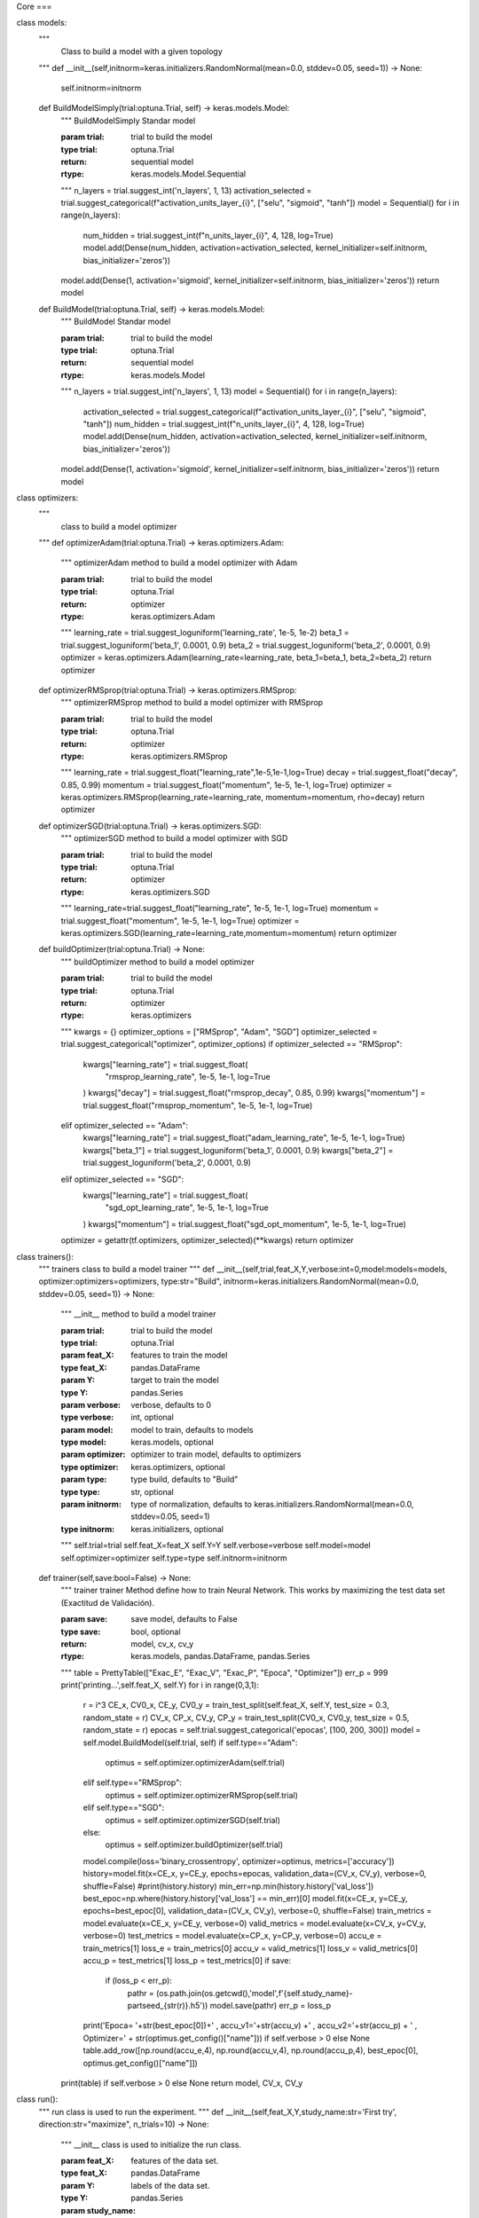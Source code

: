 Core
===

class models:
    """
     Class to build a model with a given topology
    """
    def __init__(self,initnorm=keras.initializers.RandomNormal(mean=0.0, stddev=0.05, seed=1)) -> None:
        self.initnorm=initnorm

    def BuildModelSimply(trial:optuna.Trial, self) -> keras.models.Model:
        """
        BuildModelSimply Standar model

        :param trial: trial to build the model
        :type trial: optuna.Trial
        :return: sequential model
        :rtype: keras.models.Model.Sequential
        """
        n_layers = trial.suggest_int('n_layers', 1, 13)
        activation_selected = trial.suggest_categorical(f"activation_units_layer_{i}", ["selu", "sigmoid", "tanh"])
        model = Sequential()
        for i in range(n_layers):
            num_hidden = trial.suggest_int(f"n_units_layer_{i}", 4, 128, log=True)
            model.add(Dense(num_hidden, activation=activation_selected, kernel_initializer=self.initnorm, bias_initializer='zeros'))
        model.add(Dense(1, activation='sigmoid', kernel_initializer=self.initnorm, bias_initializer='zeros'))
        return model

    def BuildModel(trial:optuna.Trial, self) -> keras.models.Model:
        """
        BuildModel Standar model

        :param trial: trial to build the model
        :type trial: optuna.Trial
        :return: sequential model
        :rtype: keras.models.Model
        """
        n_layers = trial.suggest_int('n_layers', 1, 13)
        model = Sequential()
        for i in range(n_layers):
            activation_selected = trial.suggest_categorical(f"activation_units_layer_{i}", ["selu", "sigmoid", "tanh"])
            num_hidden = trial.suggest_int(f"n_units_layer_{i}", 4, 128, log=True)
            model.add(Dense(num_hidden, activation=activation_selected, kernel_initializer=self.initnorm, bias_initializer='zeros'))
        model.add(Dense(1, activation='sigmoid', kernel_initializer=self.initnorm, bias_initializer='zeros'))
        return model

class optimizers:
    """
     class to build a model optimizer
    """
    def optimizerAdam(trial:optuna.Trial) -> keras.optimizers.Adam:
        """
        optimizerAdam method to build a model optimizer with Adam

        :param trial: trial to build the model
        :type trial: optuna.Trial
        :return: optimizer
        :rtype: keras.optimizers.Adam
        """
        learning_rate = trial.suggest_loguniform('learning_rate', 1e-5, 1e-2)
        beta_1 = trial.suggest_loguniform('beta_1', 0.0001, 0.9)
        beta_2 = trial.suggest_loguniform('beta_2', 0.0001, 0.9)
        optimizer = keras.optimizers.Adam(learning_rate=learning_rate, beta_1=beta_1, beta_2=beta_2)
        return optimizer

    def optimizerRMSprop(trial:optuna.Trial) -> keras.optimizers.RMSprop:
        """
        optimizerRMSprop method to build a model optimizer with RMSprop

        :param trial: trial to build the model
        :type trial: optuna.Trial
        :return: optimizer
        :rtype: keras.optimizers.RMSprop
        """
        learning_rate = trial.suggest_float("learning_rate",1e-5,1e-1,log=True)
        decay = trial.suggest_float("decay", 0.85, 0.99)
        momentum = trial.suggest_float("momentum", 1e-5, 1e-1, log=True)
        optimizer = keras.optimizers.RMSprop(learning_rate=learning_rate, momentum=momentum, rho=decay)
        return optimizer

    def optimizerSGD(trial:optuna.Trial) -> keras.optimizers.SGD:
        """
        optimizerSGD method to build a model optimizer with SGD

        :param trial: trial to build the model
        :type trial: optuna.Trial
        :return: optimizer
        :rtype: keras.optimizers.SGD
        """
        learning_rate=trial.suggest_float("learning_rate", 1e-5, 1e-1, log=True)
        momentum = trial.suggest_float("momentum", 1e-5, 1e-1, log=True)
        optimizer = keras.optimizers.SGD(learning_rate=learning_rate,momentum=momentum)
        return optimizer

    def buildOptimizer(trial:optuna.Trial) -> None:
        """
        buildOptimizer method to build a model optimizer

        :param trial: trial to build the model
        :type trial: optuna.Trial
        :return: optimizer
        :rtype: keras.optimizers
        """
        kwargs = {}
        optimizer_options = ["RMSprop", "Adam", "SGD"]
        optimizer_selected = trial.suggest_categorical("optimizer", optimizer_options)
        if optimizer_selected == "RMSprop":
            kwargs["learning_rate"] = trial.suggest_float(
                "rmsprop_learning_rate", 1e-5, 1e-1, log=True
            )
            kwargs["decay"] = trial.suggest_float("rmsprop_decay", 0.85, 0.99)
            kwargs["momentum"] = trial.suggest_float("rmsprop_momentum", 1e-5, 1e-1, log=True)
        elif optimizer_selected == "Adam":
            kwargs["learning_rate"] = trial.suggest_float("adam_learning_rate", 1e-5, 1e-1, log=True)
            kwargs["beta_1"] = trial.suggest_loguniform('beta_1', 0.0001, 0.9)
            kwargs["beta_2"] = trial.suggest_loguniform('beta_2', 0.0001, 0.9)
        elif optimizer_selected == "SGD":
            kwargs["learning_rate"] = trial.suggest_float(
                "sgd_opt_learning_rate", 1e-5, 1e-1, log=True
            )
            kwargs["momentum"] = trial.suggest_float("sgd_opt_momentum", 1e-5, 1e-1, log=True)
        optimizer = getattr(tf.optimizers, optimizer_selected)(**kwargs)
        return optimizer

class trainers():
    """
    trainers class to build a model trainer
    """
    def __init__(self,trial,feat_X,Y,verbose:int=0,model:models=models, optimizer:optimizers=optimizers, type:str="Build", initnorm=keras.initializers.RandomNormal(mean=0.0, stddev=0.05, seed=1)) -> None:
        """
        __init__ method to build a model trainer

        :param trial: trial to build the model
        :type trial: optuna.Trial
        :param feat_X: features to train the model
        :type feat_X: pandas.DataFrame
        :param Y: target to train the model
        :type Y: pandas.Series
        :param verbose: verbose, defaults to 0
        :type verbose: int, optional
        :param model: model to train, defaults to models
        :type model: keras.models, optional
        :param optimizer: optimizer to train model, defaults to optimizers
        :type optimizer: keras.optimizers, optional
        :param type: type build, defaults to "Build"
        :type type: str, optional
        :param initnorm: type of normalization, defaults to keras.initializers.RandomNormal(mean=0.0, stddev=0.05, seed=1)
        :type initnorm: keras.initializers, optional
        """
        self.trial=trial
        self.feat_X=feat_X
        self.Y=Y
        self.verbose=verbose
        self.model=model
        self.optimizer=optimizer
        self.type=type
        self.initnorm=initnorm

    def trainer(self,save:bool=False) -> None:
        """
        trainer trainer Method define how to train Neural Network. This works by maximizing the test data set (Exactitud de Validación).

        :param save: save model, defaults to False
        :type save: bool, optional
        :return: model, cv_x, cv_y
        :rtype: keras.models, pandas.DataFrame, pandas.Series
        """
        table = PrettyTable(["Exac_E", "Exac_V", "Exac_P", "Epoca", "Optimizer"])
        err_p = 999
        print('printing...',self.feat_X, self.Y)
        for i in range(0,3,1):
            r = i^3
            CE_x, CV0_x, CE_y, CV0_y = train_test_split(self.feat_X, self.Y, test_size = 0.3, random_state = r)
            CV_x, CP_x, CV_y, CP_y = train_test_split(CV0_x, CV0_y, test_size = 0.5, random_state = r)
            epocas = self.trial.suggest_categorical('epocas', [100, 200, 300])
            model = self.model.BuildModel(self.trial, self)
            if self.type=="Adam":
                optimus = self.optimizer.optimizerAdam(self.trial)
            elif self.type=="RMSprop":
                optimus = self.optimizer.optimizerRMSprop(self.trial)
            elif self.type=="SGD":
                optimus = self.optimizer.optimizerSGD(self.trial)
            else:
                optimus = self.optimizer.buildOptimizer(self.trial)
            model.compile(loss='binary_crossentropy', optimizer=optimus, metrics=['accuracy'])
            history=model.fit(x=CE_x, y=CE_y, epochs=epocas, validation_data=(CV_x, CV_y), verbose=0, shuffle=False)
            #print(history.history)
            min_err=np.min(history.history['val_loss'])
            best_epoc=np.where(history.history['val_loss'] == min_err)[0]
            model.fit(x=CE_x, y=CE_y, epochs=best_epoc[0], validation_data=(CV_x, CV_y), verbose=0, shuffle=False)
            train_metrics = model.evaluate(x=CE_x, y=CE_y, verbose=0)
            valid_metrics = model.evaluate(x=CV_x, y=CV_y, verbose=0)
            test_metrics = model.evaluate(x=CP_x, y=CP_y, verbose=0)
            accu_e = train_metrics[1]
            loss_e = train_metrics[0]
            accu_v = valid_metrics[1]
            loss_v = valid_metrics[0]
            accu_p = test_metrics[1]
            loss_p = test_metrics[0]
            if save:
                if (loss_p < err_p):
                    pathr = (os.path.join(os.getcwd(),'model',f'{self.study_name}-partseed_{str(r)}.h5'))
                    model.save(pathr)
                    err_p = loss_p
            print('Epoca= '+str(best_epoc[0])+' , accu_v1='+str(accu_v) +' , accu_v2='+str(accu_p) + ' , Optimizer=' + str(optimus.get_config()["name"])) if self.verbose > 0 else None
            table.add_row([np.round(accu_e,4), np.round(accu_v,4), np.round(accu_p,4), best_epoc[0], optimus.get_config()["name"]])
        print(table) if self.verbose > 0 else None
        return model, CV_x, CV_y

class run():
    """
    run class is used to run the experiment.
    """
    def __init__(self,feat_X,Y,study_name:str='First try', direction:str="maximize", n_trials=10) -> None:
        """
        __init__ class is used to initialize the run class.

        :param feat_X: features of the data set.
        :type feat_X: pandas.DataFrame
        :param Y: labels of the data set.
        :type Y: pandas.Series
        :param study_name: string, defaults to 'First try'
        :type study_name: str, optional
        :param direction: string minimize or maximize, defaults to "maximize"
        :type direction: str, optional
        :param n_trials: trial numbers in study, defaults to 10
        :type n_trials: int, optional
        """
        self.features=feat_X
        self.target=Y
        self.study_name=study_name
        self.direction=direction
        self.n_trials=n_trials

    def objective(self, trial):
        """
        objective function is used to define the objective function.

        :param trial: trial object
        :type trial: optuna.trial.Trial
        :return: objective function
        :rtype: float
        """
        model, CV_x, CV_y = trainers(trial,self.features,self.target).trainer()
        model.save(os.path.join(os.getcwd(),'model',f'{self.study_name}-trial={trial.number}.h5'))
        evaluate = model.evaluate(x=CV_x, y=CV_y, verbose=0)
        return evaluate[1]

    def buildStudy(self):
        """
        buildStudy function is used to build the study.

        :return: study
        :rtype: optuna.study.Study
        """
        study=optuna.create_study(study_name=self.study_name, direction=self.direction)
        study.optimize(func=self.objective,n_trials=self.n_trials,n_jobs=-1,show_progress_bar=True)
        return study

class results:
    """
    results class is used to get the results of the study.
    """
    def results(study):
        """
        results function is used to get the results of the study.

        :param study: study object
        :type study: optuna.study.Study
        :return: results
        :rtype: pandas.DataFrame
        """
        print("best params: ", study.best_params)
        print("best test accuracy: ", study.best_value)
        return study.best_params, study.best_value

